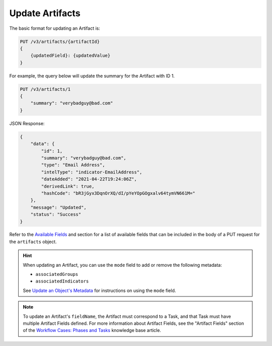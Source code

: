 Update Artifacts
----------------

The basic format for updating an Artifact is:

.. code::

    PUT /v3/artifacts/{artifactId}
    {
        {updatedField}: {updatedValue}
    }

For example, the query below will update the summary for the Artifact with ID 1.

.. code::

    PUT /v3/artifacts/1
    {
        "summary": "verybadguy@bad.com"
    }

JSON Response:

.. code:: json

    {
        "data": {
            "id": 1,
            "summary": "verybadguy@bad.com",
            "type": "Email Address",
            "intelType": "indicator-EmailAddress",
            "dateAdded": "2021-04-22T19:24:06Z",
            "derivedLink": true,
            "hashCode": "bR3jGyx3DqnOrXQ/dI/pYeYOpGOgxalv64tymVN661M="
        },
        "message": "Updated",
        "status": "Success"
    }

Refer to the `Available Fields <#available-fields>`_ and section for a list of available fields that can be included in the body of a PUT request for the ``artifacts`` object.

.. hint::
    When updating an Artifact, you can use the ``mode`` field to add or remove the following metadata:

    - ``associatedGroups``
    - ``associatedIndicators``

    See `Update an Object's Metadata <https://docs.threatconnect.com/en/latest/rest_api/v3/update_metadata.html>`_ for instructions on using the ``mode`` field.

.. note::
    To update an Artifact's ``fieldName``, the Artifact must correspond to a Task, and that Task must have multiple Artifact Fields defined. For more information about Artifact Fields, see the "Artifact Fields" section of the `Workflow Cases: Phases and Tasks <https://training.threatconnect.com/learn/article/workflow-cases-phases-and-tasks-kb-article>`_ knowledge base article.